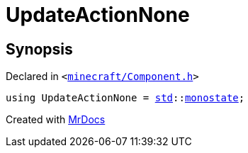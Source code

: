 [#UpdateActionNone]
= UpdateActionNone
:relfileprefix: 
:mrdocs:


== Synopsis

Declared in `&lt;https://github.com/PrismLauncher/PrismLauncher/blob/develop/minecraft/Component.h#L39[minecraft&sol;Component&period;h]&gt;`

[source,cpp,subs="verbatim,replacements,macros,-callouts"]
----
using UpdateActionNone = xref:std.adoc[std]::xref:std/monostate.adoc[monostate];
----



[.small]#Created with https://www.mrdocs.com[MrDocs]#
